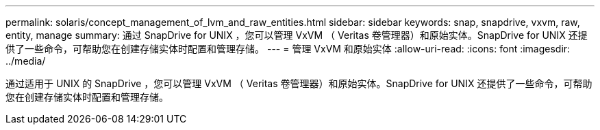 ---
permalink: solaris/concept_management_of_lvm_and_raw_entities.html 
sidebar: sidebar 
keywords: snap, snapdrive, vxvm, raw, entity, manage 
summary: 通过 SnapDrive for UNIX ，您可以管理 VxVM （ Veritas 卷管理器）和原始实体。SnapDrive for UNIX 还提供了一些命令，可帮助您在创建存储实体时配置和管理存储。 
---
= 管理 VxVM 和原始实体
:allow-uri-read: 
:icons: font
:imagesdir: ../media/


[role="lead"]
通过适用于 UNIX 的 SnapDrive ，您可以管理 VxVM （ Veritas 卷管理器）和原始实体。SnapDrive for UNIX 还提供了一些命令，可帮助您在创建存储实体时配置和管理存储。
